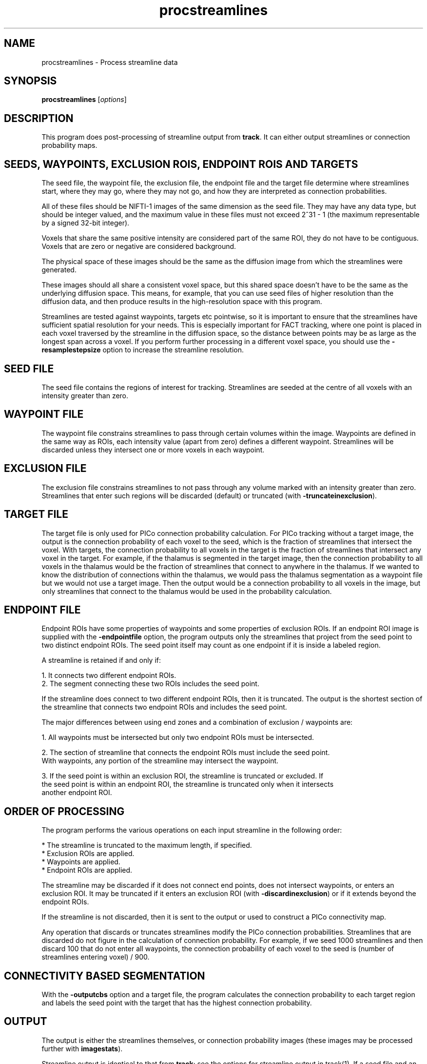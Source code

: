 .\" $Id$

.TH procstreamlines 1

.SH NAME
procstreamlines \- Process streamline data

.SH SYNOPSIS
.B procstreamlines 
[\fIoptions\fR]

.SH DESCRIPTION

This program does post-processing of streamline output from \fBtrack\fR. It can either
output streamlines or connection probability maps.

.SH SEEDS, WAYPOINTS, EXCLUSION ROIS, ENDPOINT ROIS AND TARGETS

The seed file, the waypoint file, the exclusion file, the endpoint file and the target
file determine where streamlines start, where they may go, where they may not go, and how
they are interpreted as connection probabilities.

All of these files should be NIFTI-1 images of the same dimension as the seed
file. They may have any data type, but should be integer valued, and the maximum value in
these files must not exceed 2^31 - 1 (the maximum representable by a signed 32-bit
integer).

Voxels that share the same positive intensity are considered part of the same ROI, they
do not have to be contiguous. Voxels that are zero or negative are considered background.

The physical space of these images should be the same as the diffusion image from which
the streamlines were generated.

These images should all share a consistent voxel space, but this shared space doesn't
have to be the same as the underlying diffusion space. This means, for example, that you
can use seed files of higher resolution than the diffusion data, and then produce results
in the high-resolution space with this program.

Streamlines are tested against waypoints, targets etc pointwise, so it is important to
ensure that the streamlines have sufficient spatial resolution for your needs. This is
especially important for FACT tracking, where one point is placed in each voxel traversed
by the streamline in the diffusion space, so the distance between points may be as large
as the longest span across a voxel. If you perform further processing in a different
voxel space, you should use the \fB-resamplestepsize\fR option to increase the streamline
resolution.

.SH SEED FILE

The seed file contains the regions of interest for tracking. Streamlines are seeded at
the centre of all voxels with an intensity greater than zero.

.SH WAYPOINT FILE

The waypoint file constrains streamlines to pass through certain volumes within the
image. Waypoints are defined in the same way as ROIs, each intensity value (apart from
zero) defines a different waypoint. Streamlines will be discarded unless they intersect
one or more voxels in each waypoint.

.SH EXCLUSION FILE

The exclusion file constrains streamlines to not pass through any volume marked with an
intensity greater than zero. Streamlines that enter such regions will be discarded
(default) or truncated (with \fB-truncateinexclusion\fR).

.SH TARGET FILE

The target file is only used for PICo connection probability calculation. For PICo
tracking without a target image, the output is the connection probability of each voxel
to the seed, which is the fraction of streamlines that intersect the voxel. With targets,
the connection probability to all voxels in the target is the fraction of streamlines
that intersect any voxel in the target. For example, if the thalamus is segmented in the
target image, then the connection probability to all voxels in the thalamus would be the
fraction of streamlines that connect to anywhere in the thalamus. If we wanted to know
the distribution of connections within the thalamus, we would pass the thalamus
segmentation as a waypoint file but we would not use a target image. Then the output
would be a connection probability to all voxels in the image, but only streamlines that
connect to the thalamus would be used in the probability calculation.

.SH ENDPOINT FILE

Endpoint ROIs have some properties of waypoints and some properties of exclusion ROIs. If
an endpoint ROI image is supplied with the \fB-endpointfile\fR option, the program
outputs only the streamlines that project from the seed point to two distinct endpoint
ROIs. The seed point itself may count as one endpoint if it is inside a labeled region. 

A streamline is retained if and only if:

  1. It connects two different endpoint ROIs.
  2. The segment connecting these two ROIs includes the seed point.

If the streamline does connect to two different endpoint ROIs, then it is truncated. 
The output is the shortest section of the streamline that connects two endpoint ROIs and 
includes the seed point.

The major differences between using end zones and a combination of exclusion / waypoints
are:

  1. All waypoints must be intersected but only two endpoint ROIs must be intersected. 

  2. The section of streamline that connects the endpoint ROIs must include the seed point. 
     With waypoints, any portion of the streamline may intersect the waypoint. 

  3. If the seed point is within an exclusion ROI, the streamline is truncated or excluded. If
     the seed point is within an endpoint ROI, the streamline is truncated only when it intersects
     another endpoint ROI.

.SH ORDER OF PROCESSING

The program performs the various operations on each input streamline in the following
order:

 * The streamline is truncated to the maximum length, if specified.
 * Exclusion ROIs are applied.
 * Waypoints are applied.
 * Endpoint ROIs are applied.

The streamline may be discarded if it does not connect end points, does not intersect
waypoints, or enters an exclusion ROI. It may be truncated if it enters an exclusion ROI
(with \fB-discardinexclusion\fR) or if it extends beyond the endpoint ROIs.

If the streamline is not discarded, then it is sent to the output or used to construct a
PICo connectivity map.

Any operation that discards or truncates streamlines modify the PICo connection
probabilities. Streamlines that are discarded do not figure in the calculation of
connection probability. For example, if we seed 1000 streamlines and then discard 100
that do not enter all waypoints, the connection probability of each voxel to the seed is
(number of streamlines entering voxel) / 900.

.SH CONNECTIVITY BASED SEGMENTATION

With the \fB\-outputcbs\fR option and a target file, the program calculates the
connection probability to each target region and labels the seed point with the target
that has the highest connection probability.

.SH OUTPUT

The output is either the streamlines themselves, or connection probability images (these
images may be processed further with \fBimagestats\fR).

Streamline output is identical to that from \fBtrack\fR; see the options for streamline
output in track(1). If a seed file and an outputroot are specified, output is segregated
by region of interest. That is, streamlines from all seed points with the same label are
grouped together. Otherwise, output is to a single file or to stdout.

.SH OUTPUT OF CONNECTION PROBABILITY IMAGES

With the option \fB\-outputcp\fR or \fB\-outputsc\fR and without target regions, the
output is (using bash syntax):

   ${outputRoot}${region}_${seed point}_${pd}.{ext}

Where the region is the numerical index of the ROI in the seed file, the seed points are
numbered from 1 in the order in which they are processed by \fBtrack\fR, and the pd is
the principal direction that the streamlines follow at the seed point. If there are P
principal directions at each seed point, then a separate image is generated for pd 1
through P.

If \fB\-outputsc\fR is specified, then the output contains raw streamline counts, ie the
number of streamlines that enter each voxel. If \fB\-outputcp\fR is specified, the
streamline counts are normalized by the total number of streamlines. The data type of the
images is 32-bit int.

.SH OUTPUT OF TARGET CONNECTION PROBABILITY IMAGES

With a target image, output is

   ${outputRoot}_${region}_${seed point}_${pd}_0.{ext}

Either \fB\-outputcp\fR or \fB\-outputsc\fR may be specified with the target file. The
default is \fB\-outputsc\fR, which means results are not normalized by the total number
of streamlines used to compose the image (which may vary from seed to seed due to
filtering by waypoints etc).

.SH OUTPUT OF CONNECTIVITY BASED SEGMENTATION

There is one output per seed ROI, rather than one per seed. Each seed point is labeled
according to the target most likely to connect to the seed. If any seed point contains
multiple principal directions, then one set of output is generated for each principal
direction.

The image

   ${outputRoot}_labels_${region}_${pd}.{ext}

With the \fB\-outputcp\fR option, the program also outputs

   ${outputRoot}_labelcp_${region}_${pd}.{ext}

which contains the seed region labelled with the connection probabilities to the target
region that the seed point is labelled with in the labels image. If \fB\-outputcp\fR is
not specified, or \fB\-outputsc\fR is specified, then the program outputs

   ${outputRoot}_labelsc_${region}_${pd}.{ext}

.SH OUTPUT OF ANATOMICAL CONNECTIVITY MAPS

The \fB-outputacm\fR option may be used to create an "anatomical connectivity map" (ACM)
(Embleton et al, Proc ISMRM 2007, 1548). To build an ACM, seed tractography at every
voxel in brain gray / white matter, then run \fBprocstreamlines\fR with this option.

The \fB-outputacm\fR option may be used with any ROI. It combines all streamlines in the
input into a single connection probability image. The output is an image where each voxel
contains the number of streamlines that enter the voxel. If \fB-outputcp\fR is also
specified, the values are divided by the total number of streamlines in the input. This
output format is similar to that produced by FSL's probtrack.

Because the ACM combines all streamlines into a single image, it is not necessary to
specify the seed points or the number of iterations, and it is fine to process the input
streamlines multiple times by calling \fBprocstreamlines\fR with different options.

If a target file is specified, the ACM is constructed as a target probability image,
similar to the seed-based version, except that all streamines in the input are combined
into a single image.

.SH EXAMPLES

Track all fibres from an ROI drawn by hand on the mid-sagittal plane. The ROI contains
corpus callosum fibres at the mid-sagittal plane.

  track -inputmodel pico -outputroot cc_ -seedfile ccROI.nii.gz -iterations 5000 -interpolate < brain.bingham.Bdouble

This produces the output

  cc_1.Bfloat

We can then process these images to produce connection probability images for each seed
point:

  procstreamlines -outputroot cc_cp_ -seedfile ccROI.mii.gz -iterations 5000 -outputcp < cc_1.Bfloat

This produces connection probability maps for each seed point.

Streamline-to-streamline processing requires the fewest options.

procstreamlines -waypointfile waypoints -outputroot cc_waypoints_ < cc_1.Bfloat

.SH PROCESSING MULTIPLE ROIS

By default, \fBprocstreamlines\fR expects all ROIs in the seed file to be processed at
once. Individual regions may be processed by specifying the \fB\-regionindex\fR option.
For example:

As in the example in track(1), let subA2ROI.img contain two ROIs, the first defined by
voxels with intensity 1, the second by voxels with intensity 2.

track -inputmodel dt -seedfile subA2ROI -outputroot A_oneDT_ < A.picopdfs.Bdouble

We can process both ROIs together:

cat A_oneDT_1.Bfloat A_oneDT_2.Bfloat | procstreamlines -outputroot A_twoROI_
-outputtracts -waypointfile subA2ROI

or separately:

cat A_oneDT_1.Bfloat | procstreamlines -outputroot A_twoROI_ -outputtracts -waypointfile
subA2ROI -regionindex 1

cat A_oneDT_2.Bfloat | procstreamlines -outputroot A_twoROI_ -outputtracts -waypointfile
subA2ROI -regionindex 2

.SH OPTIONS

The following list details the options pertaining to the input data, the tractography
parameters, the output, and the PICo parameters.

.SH DATA OPTIONS

.TP
.B \-inputmodel\fR <\fImodel\fR>
One of the following:

  \fIraw\fR - raw streamline data (default).
  \fIvoxels\fR - voxel lists.

.TP
.B \-datadims\fR <\fIx\fR> <\fIy\fR> <\fIz\fR>
The x, y, and z dimension of the data, in voxels. Not required if a seed, exclusion,
waypoint or target file is given.

.TP
.B \-voxeldims\fR <\fIx\fR> <\fIy\fR> <\fIz\fR>
The x, y, and z dimension of each voxel, in millimetres. Not required if a seed,
exclusion, waypoint or target file is given.

.TP
.B \-mintractpoints\fR <\fIminpoints\fR>

Streamlines that consist of fewer than \fIminpoints\fR will be discarded.

.TP
.B \-mintractlength\fR <\fIminlength\fR>

Streamlines are discarded if their length is less than \fIminlength\fR mm.

.TP
.B \-maxtractpoints\fR <\fImaxpoints\fR>

Streamlines that consist of more than \fImaxpoints\fR will be truncated to \fImaxpoint\fR
in length. Specifying this option will automatically disable resampling of tracts.

.TP
.B \-maxtractlength\fR <\fImaxlength\fR>

Streamlines longer than \fImaxlength\fR mm will be truncated. This calculation is done
before resampling, so the truncation is accurate to the original resolution of the tract.

.SH SEED OPTIONS

.TP
.B \-seedfile\fR <\fIfile.[hdr | nii | mha | mhd]\fR>
Image containing seed points. If an output root is specified, the output  is grouped
according to the intensity of the seed in this image.

.TP
.B \-regionindex \fR <\fIindex\fR>
Process the specified region in the seed file. This index refers to a particular label
intensity in the seed file.

.SH OTHER OPTIONS

.TP
.B \-iterations
Number of streamlines generated for each seed. Not required when outputting streamlines,
but needed to create PICo images. The default is 1 if the output is streamlines, and 5000
if the output is connection probability images.

.TP
.B \-targetfile\fR <\fIfile\fR>
Image containing target volumes. Targets are defined as regions of the image with the
same intensity. If this option is given, the PICo maps will only localise connection
probability to the volumes bounded by the targets. The connection probability to a target
from a seed is the fraction of streamlines that pass anywhere within the target volume.

.TP
.B \-allowmultitargets\fR
Allows streamlines to connect to multiple target volumes. By default, the program only
counts the first entry to a target volume.

.TP
.B \-waypointfile\fR <\fIfile.[hdr | nii | mha | mhd]\fR>
Image containing waypoints. Waypoints are defined as regions of the image with the same
intensity, where 0 is background and any value > 0 is a waypoint. Streamlines are
discarded if they do not pass through at least one voxel of each waypoint volume.

.TP
.B \-truncateloops\fR
This option allows streamlines to enter a waypoint exactly once. After the streamline
leaves the waypoint, it is truncated upon a second entry to the waypoint. For the
purposes of this operation, the streamline is divided into two segments at the seed
point. Each segment is allowed to enter each waypoint once and the segment is truncated
at a second entry.

.TP
.B \-discardloops\fR
This option allows streamlines to enter a waypoint exactly once. After the streamline
leaves the waypoint, the entire streamline is discarded upon a second entry to the
waypoint. For the purposes of this operation, the streamline is divided into two segments
at the seed point. Each segment is allowed to enter each waypoint once and the entire
streamline is discarded if either segment enters a waypoint twice.

.TP
.B \-exclusionfile\fR <\fIfile.[hdr | nii | mha | mhd]\fR>
Image containing exclusion ROIs. By default, exclusion ROIs are  treated as
anti-waypoints - streamlines that enter any exclusion ROI are discarded. if the
\fB-truncateinexclusion\fR option is given, streamlines are truncated upon entry to an
exclusion ROI, but not discarded.

.TP
.B \-truncateinexclusion\fR
Retain segments of a streamline before entry to an exclusion ROI. If this is not
specified, streamlines that enter an exclusion ROI are discarded.

.TP
.B \-endpointfile\fR <\fIfile.[hdr | nii | mha | mhd]\fR>
Image containing endpoint ROIs. Endpoint ROIs are defined as regions of the image with
the same intensity, where 0 is background and any value > 0 is an endpoint ROI.
Streamlines are discarded if they do not connect two different endpoint ROIs.

.TP
.B \-resamplestepsize\fR <\fIsize\fR>
Each point on a streamline is tested for entry into target, exclusion or waypoint
volumes. If the length between points on a tract is not much smaller than the voxel
length, then streamlines may pass through part of a voxel without being counted. If this
option is not present, no resampling is done by default.

.SH OUTPUT OPTIONS

.TP
.B \-gzip
Compress output using the gzip algorithm.

.TP
.B \-outputtracts\fR 

Output streamlines in raw binary format.

.TP
.B \-outputcp\fR
Output the connection probability map for each seed. If targets are specified, then the
image values in each target voxel are the fraction of streamlines that connect to that
target. Without targets, the image is the fraction of streamlines that connect to each
voxel.

.TP
.B \-outputsc\fR
Output the connection probability map for each seed. The output is the same as with
\fB-outputcp\fR except that the values are not normalized, so the image contains the raw
streamline counts.

.TP
.B \-outputacm\fR
Combine all tracts in the input into a single connection probability map.  Outputs a
single image where each voxel contains the number of streamlines that enter the voxel. If
\fB-outputcp\fR is also specified, the values are divided by the total number of
streamlines in the input.

.TP
.B \-outputcbs \fR
Perform connectivity based segmentation. This option produces outputs. The first is

 an image where each seed point in the ROI is labelled with the value of the target 
to which the seed is most likely to connect. The second is an image where each seed 
point is labelled with the streamline count (default) or connection probability (if
\fB-outputcp\fR is also specified) to the labelled target. A target file is required for
this option.

.TP
.B \-outputroot\fR <\fIstring\fR>
Prepended onto all output file names. If the output is streamlines, then using this 
option tells the program to separate streamlines by ROI. See track(1).

.TP
.B \-outputdatatype\fR <\fItype\fR>
Sets the data type of images (default float). Tracts are always output as float.
Acceptable values vary by image format, but you should be safe with "short", "float",
"int", "double".

.SH "AUTHORS"
Philip Cook <camino@cs.ucl.ac.uk>

.SH "SEE ALSO"
track(1), imagestats(1), vtkstreamlines(1)

.SH BUGS

Although input and output of tracts is done in physical space, tracts are converted
internally into voxel space for processing. This can introduce small deltas in the tract
geometry. These precision errors are small but they might upset algorithms that look for
exact pointwise correspondences.


Note that you cannot filter streamlines and output to the same file with a command like

  cat streamlines.Bfloat | procstreamlines [args] > streamlines.Bfloat

If you do this, the streamlines file will be lost.
